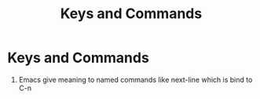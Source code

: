 #+TITLE: Keys and Commands


* Keys and Commands
1. Emacs give meaning to named commands like next-line which is bind to C-n
